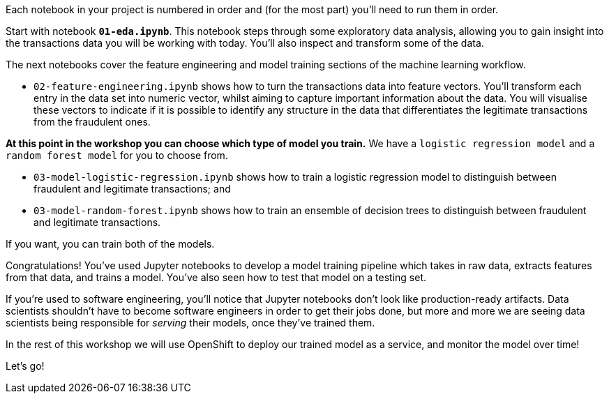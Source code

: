 :USER_GUID: %guid%
:USERNAME: %user%
:markup-in-source: verbatim,attributes,quotes
:show_solution: true



Each notebook in your project is numbered in order and (for the most part) you'll need to run them in order. 

Start with notebook *`01-eda.ipynb`*. This notebook steps through some exploratory data analysis, allowing you to gain insight into the transactions data you will be working with today. You'll also inspect and transform some of the data.

The next notebooks cover the feature engineering and model training sections of the machine learning workflow. 

- `02-feature-engineering.ipynb` shows how to turn the transactions data into feature vectors. You'll transform each entry in the data set into numeric vector, whilst aiming to capture important information about the data. You will visualise these vectors to indicate if it is possible to identify any structure in the data that differentiates the legitimate transactions from the fraudulent ones.

**At this point in the workshop you can choose which type of model you train.** 
We have a `logistic regression model` and a `random forest model` for you to choose from. 

- `03-model-logistic-regression.ipynb` shows how to train a logistic regression model to distinguish between fraudulent and legitimate transactions; and
- `03-model-random-forest.ipynb` shows how to train an ensemble of decision trees to distinguish between fraudulent and legitimate transactions.

If you want, you can train both of the models. 


Congratulations! You've used Jupyter notebooks to develop a model training pipeline which takes in raw data, extracts features from that data, and trains a model. You've also seen how to test that model on a testing set. 

If you're used to software engineering, you'll notice that Jupyter notebooks don't look like production-ready artifacts. Data scientists shouldn't have to become software engineers in order to get their jobs done, but more and more we are seeing data scientists being responsible for _serving_ their models, once they've trained them.

In the rest of this workshop we will use OpenShift to deploy our trained model as a service, and monitor the model over time! 

Let's go! 